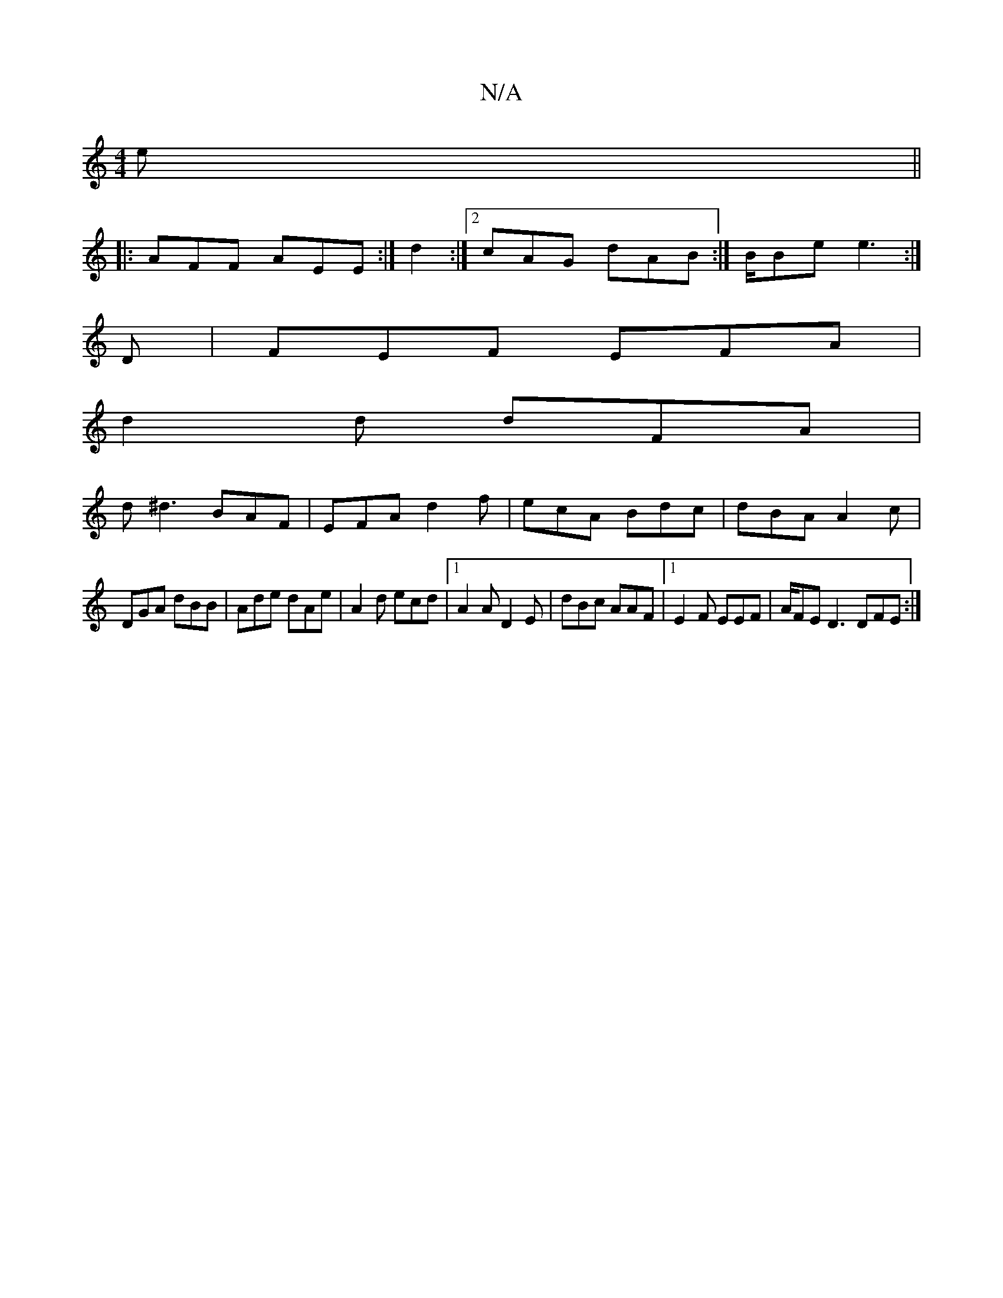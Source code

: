 X:1
T:N/A
M:4/4
R:N/A
K:Cmajor
2e ||
|: AFF AEE :|d2:|2 cAG dAB:|B/Be e3:|
 D | FEF EFA|
d2 d dFA |
d^d3 BAF|EFA d2f|ecA Bdc | dBA A2 c|
DGA dBB | Ade dAe | A2d ecd|1 A2 A D2E | dBc AAF|1 E2 F EEF |A/FE D3 DFE :|

|:(B2/G/E/ ~F2 | 